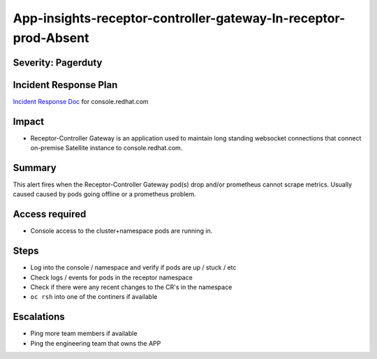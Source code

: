 App-insights-receptor-controller-gateway-In-receptor-prod-Absent
================================================================

Severity: Pagerduty
-------------------

Incident Response Plan
----------------------

`Incident Response Doc`_ for console.redhat.com

Impact
------

-  Receptor-Controller Gateway is an application used to maintain long standing websocket connections that connect on-premise Satellite instance to console.redhat.com.

Summary
-------

This alert fires when the Receptor-Controller Gateway pod(s) drop and/or prometheus cannot scrape metrics.
Usually caused caused by pods going offline or a prometheus problem.

Access required
---------------

-  Console access to the cluster+namespace pods are running in.

Steps
-----

-  Log into the console / namespace and verify if pods are up / stuck / etc
-  Check logs / events for pods in the receptor namespace
-  Check if there were any recent changes to the CR's in the namespace
-  ``oc rsh`` into one of the continers if available

Escalations
-----------

-  Ping more team members if available
-  Ping the engineering team that owns the APP


.. _Incident Response Doc: https://docs.google.com/document/d/1AyEQnL4B11w7zXwum8Boty2IipMIxoFw1ri1UZB6xJE
